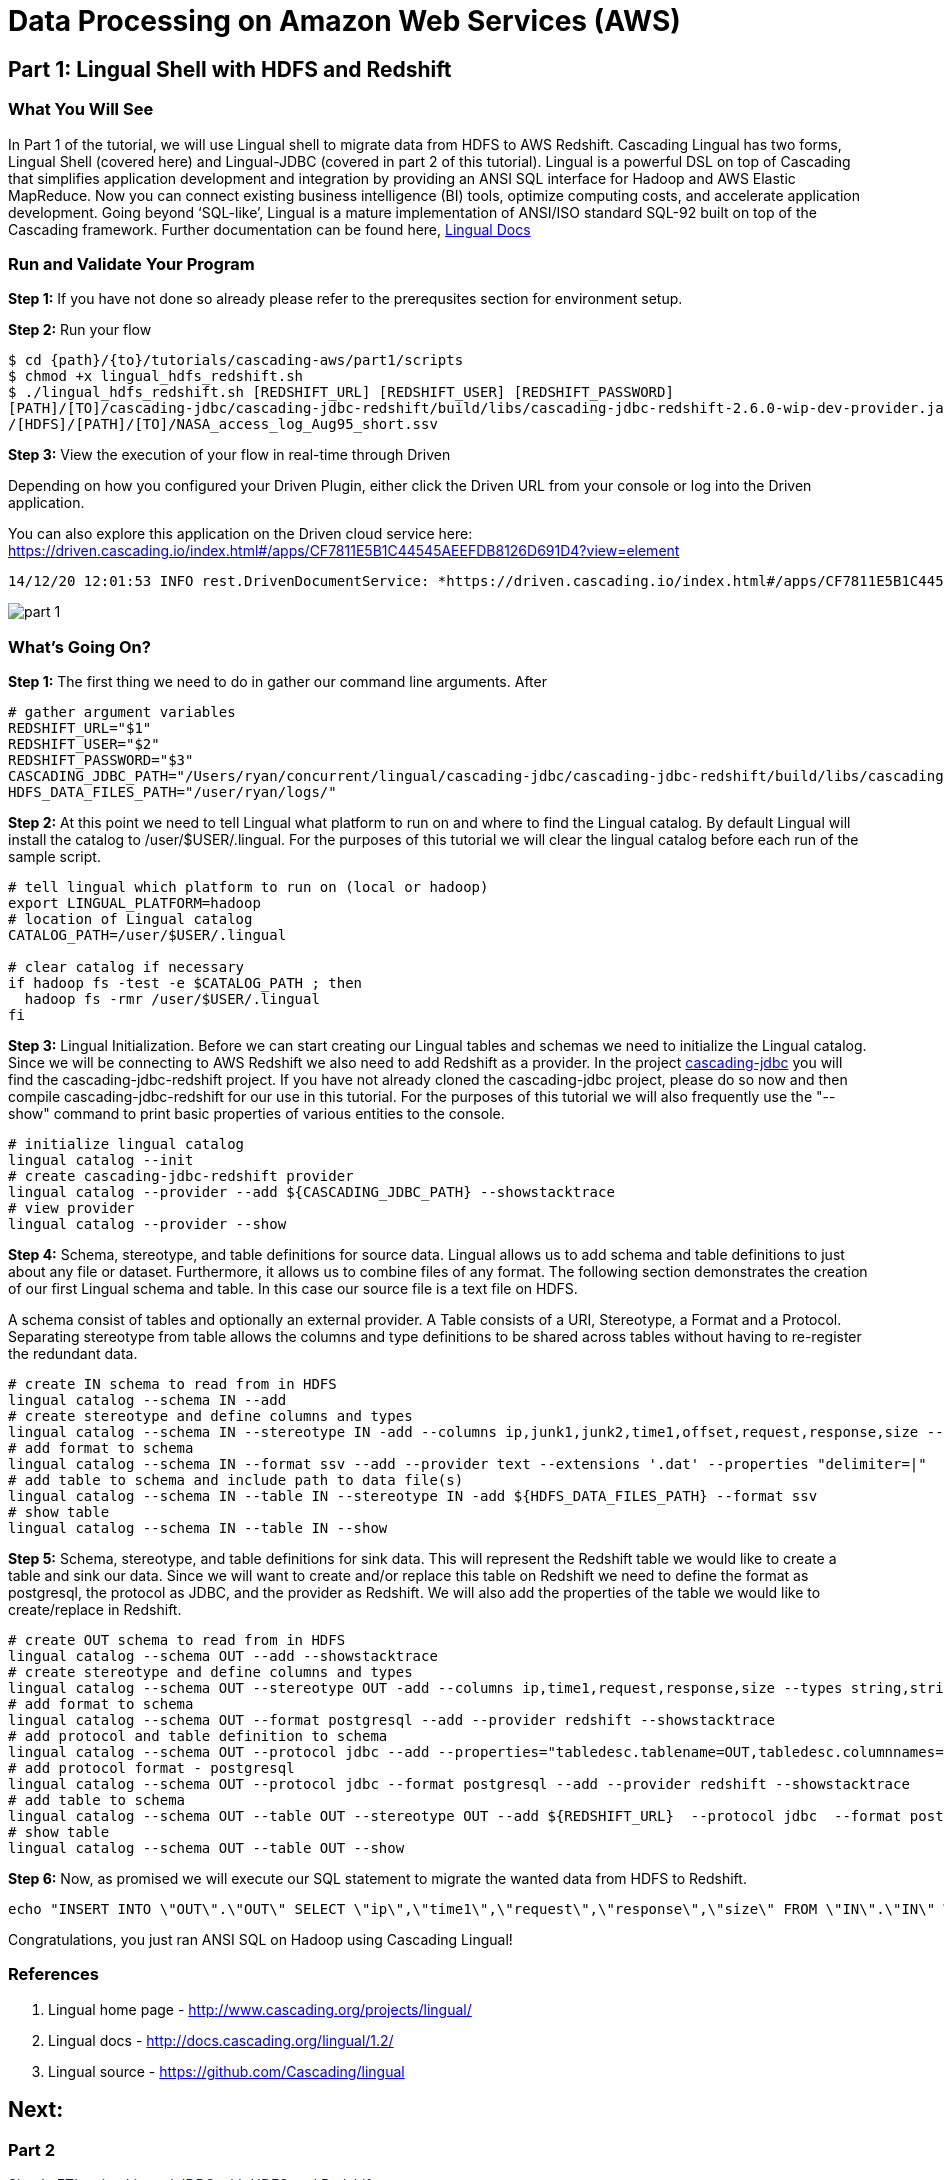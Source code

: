 = Data Processing on Amazon Web Services (AWS)

== Part 1: Lingual Shell with HDFS and Redshift

=== What You Will See

In Part 1 of the tutorial, we will use Lingual shell to migrate data from HDFS to AWS Redshift. Cascading Lingual has two forms,
Lingual Shell (covered here) and Lingual-JDBC (covered in part 2 of this tutorial). Lingual is a powerful DSL on top of
Cascading that simplifies application development and integration by providing an ANSI SQL interface for Hadoop and AWS
Elastic MapReduce. Now you can connect existing business intelligence (BI) tools, optimize computing costs, and accelerate application development.
Going beyond ‘SQL-like’, Lingual is a mature implementation of ANSI/ISO standard SQL-92 built on top of the Cascading framework.
Further documentation can be found here, http://docs.cascading.org/lingual/1.2/[Lingual Docs]

=== Run and Validate Your Program

*Step 1:* If you have not done so already please refer to the prerequsites section for environment setup.

*Step 2:* Run your flow

[source,bash]
----
$ cd {path}/{to}/tutorials/cascading-aws/part1/scripts
$ chmod +x lingual_hdfs_redshift.sh
$ ./lingual_hdfs_redshift.sh [REDSHIFT_URL] [REDSHIFT_USER] [REDSHIFT_PASSWORD]
[PATH]/[TO]/cascading-jdbc/cascading-jdbc-redshift/build/libs/cascading-jdbc-redshift-2.6.0-wip-dev-provider.jar
/[HDFS]/[PATH]/[TO]/NASA_access_log_Aug95_short.ssv
----

*Step 3:* View the execution of your flow in real-time through Driven

Depending on how you configured your Driven Plugin, either click the
Driven URL from your console or log into the Driven application.

You can also explore this application on the Driven cloud service here:
https://driven.cascading.io/index.html#/apps/CF7811E5B1C44545AEEFDB8126D691D4?view=element

[source,bash]
----
14/12/20 12:01:53 INFO rest.DrivenDocumentService: *https://driven.cascading.io/index.html#/apps/CF7811E5B1C44545AEEFDB8126D691D4?view=element*
----

image:images/part_1.png[]

=== What’s Going On?

*Step 1:* The first thing we need to do in gather our command line arguments. After

[source,bash]
----
# gather argument variables
REDSHIFT_URL="$1"
REDSHIFT_USER="$2"
REDSHIFT_PASSWORD="$3"
CASCADING_JDBC_PATH="/Users/ryan/concurrent/lingual/cascading-jdbc/cascading-jdbc-redshift/build/libs/cascading-jdbc-redshift-2.6.0-wip-dev-provider.jar"
HDFS_DATA_FILES_PATH="/user/ryan/logs/"
----

*Step 2:* At this point we need to tell Lingual what platform to run on and where to find the Lingual
catalog. By default Lingual will install the catalog to /user/$USER/.lingual. For the purposes of this tutorial we will
clear the lingual catalog before each run of the sample script.

[source,bash]
----
# tell lingual which platform to run on (local or hadoop)
export LINGUAL_PLATFORM=hadoop
# location of Lingual catalog
CATALOG_PATH=/user/$USER/.lingual

# clear catalog if necessary
if hadoop fs -test -e $CATALOG_PATH ; then
  hadoop fs -rmr /user/$USER/.lingual
fi
----

*Step 3:* Lingual Initialization. Before we can start creating our Lingual tables and schemas we need to initialize the Lingual catalog. Since
we will be connecting to AWS Redshift we also need to add Redshift as a provider. In the project https://github.com/Cascading/cascading-jdbc[cascading-jdbc]
you will find the cascading-jdbc-redshift project. If you have not already cloned the cascading-jdbc project, please do so now and then compile
cascading-jdbc-redshift for our use in this tutorial. For the purposes of this tutorial we will also frequently use the "--show" command to print basic properties
of various entities to the console.

[source,bash]
----
# initialize lingual catalog
lingual catalog --init
# create cascading-jdbc-redshift provider
lingual catalog --provider --add ${CASCADING_JDBC_PATH} --showstacktrace
# view provider
lingual catalog --provider --show
----

*Step 4:* Schema, stereotype, and table definitions for source data. Lingual allows us to add schema and table definitions to just about any file or dataset.
Furthermore, it allows us to combine files of any format. The following section demonstrates the creation of our first Lingual schema and table.
In this case our source file is a text file on HDFS.

A schema consist of tables and optionally an external provider. A Table consists of a URI, Stereotype, a Format and a Protocol. Separating stereotype from table allows
the columns and type definitions to be shared across tables without having to re-register the redundant data.

[source,bash]
----
# create IN schema to read from in HDFS
lingual catalog --schema IN --add
# create stereotype and define columns and types
lingual catalog --schema IN --stereotype IN -add --columns ip,junk1,junk2,time1,offset,request,response,size --types string,string,string,string,string,string,int,int
# add format to schema
lingual catalog --schema IN --format ssv --add --provider text --extensions '.dat' --properties "delimiter=|"
# add table to schema and include path to data file(s)
lingual catalog --schema IN --table IN --stereotype IN -add ${HDFS_DATA_FILES_PATH} --format ssv
# show table
lingual catalog --schema IN --table IN --show
----

*Step 5:* Schema, stereotype, and table definitions for sink data. This will represent the Redshift table we would like to create a table and sink our data. Since we will want to create
and/or replace this table on Redshift we need to define the format as postgresql, the protocol as JDBC, and the provider as Redshift. We will also
add the properties of the table we would like to create/replace in Redshift.

[source,bash]
----
# create OUT schema to read from in HDFS
lingual catalog --schema OUT --add --showstacktrace
# create stereotype and define columns and types
lingual catalog --schema OUT --stereotype OUT -add --columns ip,time1,request,response,size --types string,string,string,int,int --showstacktrace
# add format to schema
lingual catalog --schema OUT --format postgresql --add --provider redshift --showstacktrace
# add protocol and table definition to schema
lingual catalog --schema OUT --protocol jdbc --add --properties="tabledesc.tablename=OUT,tabledesc.columnnames=ip:time1:request:response:size,tabledesc.columndefs=varchar(100):varchar(100):varchar(250):int:int,jdbcuser=${REDSHIFT_USER},jdbcpassword=${REDSHIFT_PASSWORD},usedirectinsert=true,sinkmode=REPLACE"  --provider redshift --showstacktrace
# add protocol format - postgresql
lingual catalog --schema OUT --protocol jdbc --format postgresql --add --provider redshift --showstacktrace
# add table to schema
lingual catalog --schema OUT --table OUT --stereotype OUT --add ${REDSHIFT_URL}  --protocol jdbc  --format postgresql --provider redshift --showstacktrace
# show table
lingual catalog --schema OUT --table OUT --show
----

*Step 6:* Now, as promised we will execute our SQL statement to migrate the wanted data from HDFS to Redshift.

[source,bash]
----
echo "INSERT INTO \"OUT\".\"OUT\" SELECT \"ip\",\"time1\",\"request\",\"response\",\"size\" FROM \"IN\".\"IN\" WHERE \"response\" = 200;" | lingual shell --showstacktrace
----

Congratulations, you just ran ANSI SQL on Hadoop using Cascading Lingual!

=== References
. Lingual home page - http://www.cascading.org/projects/lingual/
. Lingual docs - http://docs.cascading.org/lingual/1.2/
. Lingual source - https://github.com/Cascading/lingual

== Next:
=== Part 2
link:part2.html[Simple ETL using Lingual JDBC with HDFS and Redshift]
